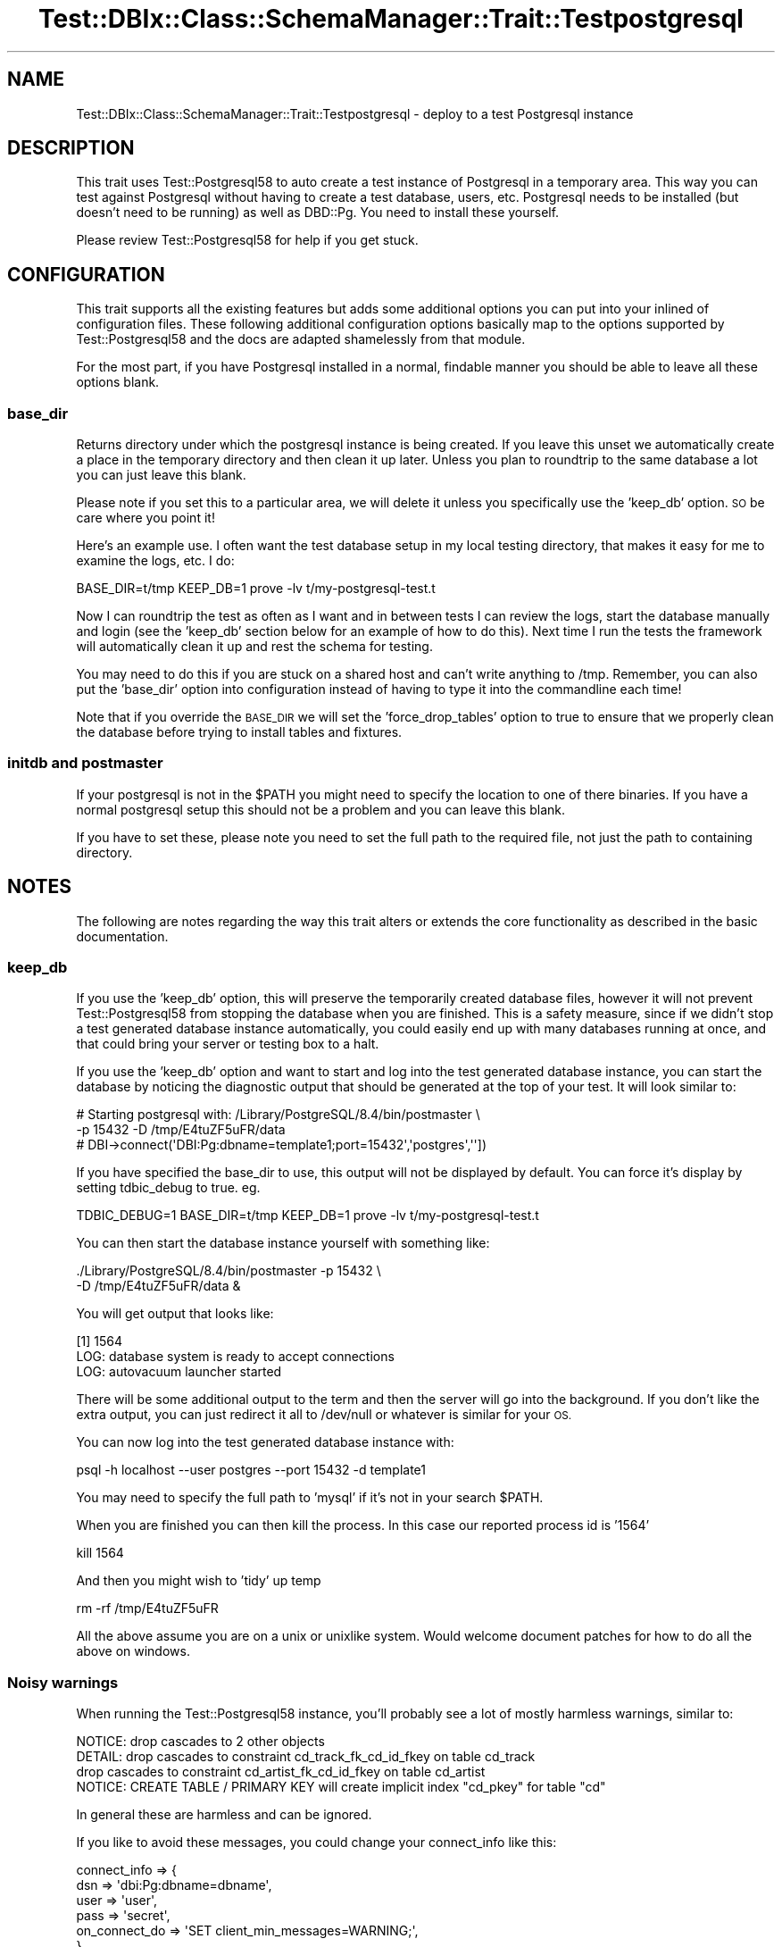.\" Automatically generated by Pod::Man 4.14 (Pod::Simple 3.40)
.\"
.\" Standard preamble:
.\" ========================================================================
.de Sp \" Vertical space (when we can't use .PP)
.if t .sp .5v
.if n .sp
..
.de Vb \" Begin verbatim text
.ft CW
.nf
.ne \\$1
..
.de Ve \" End verbatim text
.ft R
.fi
..
.\" Set up some character translations and predefined strings.  \*(-- will
.\" give an unbreakable dash, \*(PI will give pi, \*(L" will give a left
.\" double quote, and \*(R" will give a right double quote.  \*(C+ will
.\" give a nicer C++.  Capital omega is used to do unbreakable dashes and
.\" therefore won't be available.  \*(C` and \*(C' expand to `' in nroff,
.\" nothing in troff, for use with C<>.
.tr \(*W-
.ds C+ C\v'-.1v'\h'-1p'\s-2+\h'-1p'+\s0\v'.1v'\h'-1p'
.ie n \{\
.    ds -- \(*W-
.    ds PI pi
.    if (\n(.H=4u)&(1m=24u) .ds -- \(*W\h'-12u'\(*W\h'-12u'-\" diablo 10 pitch
.    if (\n(.H=4u)&(1m=20u) .ds -- \(*W\h'-12u'\(*W\h'-8u'-\"  diablo 12 pitch
.    ds L" ""
.    ds R" ""
.    ds C` ""
.    ds C' ""
'br\}
.el\{\
.    ds -- \|\(em\|
.    ds PI \(*p
.    ds L" ``
.    ds R" ''
.    ds C`
.    ds C'
'br\}
.\"
.\" Escape single quotes in literal strings from groff's Unicode transform.
.ie \n(.g .ds Aq \(aq
.el       .ds Aq '
.\"
.\" If the F register is >0, we'll generate index entries on stderr for
.\" titles (.TH), headers (.SH), subsections (.SS), items (.Ip), and index
.\" entries marked with X<> in POD.  Of course, you'll have to process the
.\" output yourself in some meaningful fashion.
.\"
.\" Avoid warning from groff about undefined register 'F'.
.de IX
..
.nr rF 0
.if \n(.g .if rF .nr rF 1
.if (\n(rF:(\n(.g==0)) \{\
.    if \nF \{\
.        de IX
.        tm Index:\\$1\t\\n%\t"\\$2"
..
.        if !\nF==2 \{\
.            nr % 0
.            nr F 2
.        \}
.    \}
.\}
.rr rF
.\" ========================================================================
.\"
.IX Title "Test::DBIx::Class::SchemaManager::Trait::Testpostgresql 3"
.TH Test::DBIx::Class::SchemaManager::Trait::Testpostgresql 3 "2016-12-07" "perl v5.32.0" "User Contributed Perl Documentation"
.\" For nroff, turn off justification.  Always turn off hyphenation; it makes
.\" way too many mistakes in technical documents.
.if n .ad l
.nh
.SH "NAME"
Test::DBIx::Class::SchemaManager::Trait::Testpostgresql \- deploy to a test Postgresql instance
.SH "DESCRIPTION"
.IX Header "DESCRIPTION"
This trait uses Test::Postgresql58 to auto create a test instance of Postgresql in a
temporary area.  This way you can test against Postgresql without having to create
a test database, users, etc.  Postgresql needs to be installed (but doesn't need to
be running) as well as DBD::Pg.  You need to install these yourself.
.PP
Please review Test::Postgresql58 for help if you get stuck.
.SH "CONFIGURATION"
.IX Header "CONFIGURATION"
This trait supports all the existing features but adds some additional options
you can put into your inlined of configuration files.  These following 
additional configuration options basically map to the options supported by 
Test::Postgresql58 and the docs are adapted shamelessly from that module.
.PP
For the most part, if you have Postgresql installed in a normal, findable manner
you should be able to leave all these options blank.
.SS "base_dir"
.IX Subsection "base_dir"
Returns directory under which the postgresql instance is being created. If you leave
this unset we automatically create a place in the temporary directory and then
clean it up later.  Unless you plan to roundtrip to the same database a lot
you can just leave this blank.
.PP
Please note if you set this to a particular area, we will delete it unless
you specifically use the 'keep_db' option.  \s-1SO\s0 be care where you point it!
.PP
Here's an example use.  I often want the test database setup in my local
testing directory, that makes it easy for me to examine the logs, etc.  I do:
.PP
.Vb 1
\&        BASE_DIR=t/tmp KEEP_DB=1 prove \-lv t/my\-postgresql\-test.t
.Ve
.PP
Now I can roundtrip the test as often as I want and in between tests I can
review the logs, start the database manually and login (see the 'keep_db'
section below for an example of how to do this).  Next time I run the tests
the framework will automatically clean it up and rest the schema for testing.
.PP
You may need to do this if you are stuck on a shared host and can't write
anything to /tmp.  Remember, you can also put the 'base_dir' option into
configuration instead of having to type it into the commandline each time!
.PP
Note that if you override the \s-1BASE_DIR\s0 we will set the 'force_drop_tables'
option to true to ensure that we properly clean the database before trying
to install tables and fixtures.
.SS "initdb and postmaster"
.IX Subsection "initdb and postmaster"
If your postgresql is not in the \f(CW$PATH\fR you might need to specify the location
to one of there binaries.  If you have a normal postgresql setup this should 
not be a problem and you can leave this blank.
.PP
If you have to set these, please note you need to set the full path to the
required file, not just the path to containing directory.
.SH "NOTES"
.IX Header "NOTES"
The following are notes regarding the way this trait alters or extends the 
core functionality as described in the basic documentation.
.SS "keep_db"
.IX Subsection "keep_db"
If you use the 'keep_db' option, this will preserve the temporarily created
database files, however it will not prevent Test::Postgresql58 from stopping the
database when you are finished.  This is a safety measure, since if we didn't
stop a test generated database instance automatically, you could easily end up
with many databases running at once, and that could bring your server or testing
box to a halt.
.PP
If you use the 'keep_db' option and want to start and log into the test generated
database instance, you can start the database by noticing the diagnostic output
that should be generated at the top of your test.  It will look similar to:
.PP
.Vb 3
\&        # Starting postgresql with: /Library/PostgreSQL/8.4/bin/postmaster \e
\&         \-p 15432 \-D /tmp/E4tuZF5uFR/data
\&        # DBI\->connect(\*(AqDBI:Pg:dbname=template1;port=15432\*(Aq,\*(Aqpostgres\*(Aq,\*(Aq\*(Aq])
.Ve
.PP
If you have specified the base_dir to use, this output will not be displayed by
default. You can force it's display by setting tdbic_debug to true. eg.
.PP
.Vb 1
\&    TDBIC_DEBUG=1 BASE_DIR=t/tmp KEEP_DB=1 prove \-lv t/my\-postgresql\-test.t
.Ve
.PP
You can then start the database instance yourself with something like:
.PP
.Vb 2
\&        ./Library/PostgreSQL/8.4/bin/postmaster \-p 15432 \e
\&        \-D /tmp/E4tuZF5uFR/data &
.Ve
.PP
You will get output that looks like:
.PP
.Vb 3
\&        [1] 1564
\&        LOG:  database system is ready to accept connections
\&        LOG:  autovacuum launcher started
.Ve
.PP
There will be some additional output to the term and then the server will go
into the background.  If you don't like the extra output, you can just redirect
it all to /dev/null or whatever is similar for your \s-1OS.\s0
.PP
You can now log into the test generated database instance with:
.PP
.Vb 1
\&        psql \-h localhost \-\-user postgres \-\-port 15432 \-d template1
.Ve
.PP
You may need to specify the full path to 'mysql' if it's not in your search 
\&\f(CW$PATH\fR.
.PP
When you are finished you can then kill the process.  In this case our reported
process id is '1564'
.PP
.Vb 1
\&        kill 1564
.Ve
.PP
And then you might wish to 'tidy' up temp
.PP
.Vb 1
\&        rm \-rf /tmp/E4tuZF5uFR
.Ve
.PP
All the above assume you are on a unix or unixlike system.  Would welcome 
document patches for how to do all the above on windows.
.SS "Noisy warnings"
.IX Subsection "Noisy warnings"
When running the Test::Postgresql58 instance, you'll probably see a lot of
mostly harmless warnings, similar to:
.PP
.Vb 4
\&        NOTICE:  drop cascades to 2 other objects
\&        DETAIL:  drop cascades to constraint cd_track_fk_cd_id_fkey on table cd_track
\&        drop cascades to constraint cd_artist_fk_cd_id_fkey on table cd_artist
\&        NOTICE:  CREATE TABLE / PRIMARY KEY will create implicit index "cd_pkey" for table "cd"
.Ve
.PP
In general these are harmless and can be ignored.
.PP
If you like to avoid these messages, you could change your connect_info like this:
.PP
.Vb 6
\&    connect_info => {
\&        dsn => \*(Aqdbi:Pg:dbname=dbname\*(Aq, 
\&        user => \*(Aquser\*(Aq, 
\&        pass => \*(Aqsecret\*(Aq,
\&        on_connect_do => \*(AqSET client_min_messages=WARNING;\*(Aq,
\&    },
.Ve
.SH "AUTHOR"
.IX Header "AUTHOR"
John Napiorkowski \f(CW\*(C`<jjnapiork@cpan.org>\*(C'\fR
.SH "COPYRIGHT & LICENSE"
.IX Header "COPYRIGHT & LICENSE"
Copyright 2009, John Napiorkowski \f(CW\*(C`<jjnapiork@cpan.org>\*(C'\fR
.PP
This program is free software; you can redistribute it and/or modify
it under the same terms as Perl itself.
